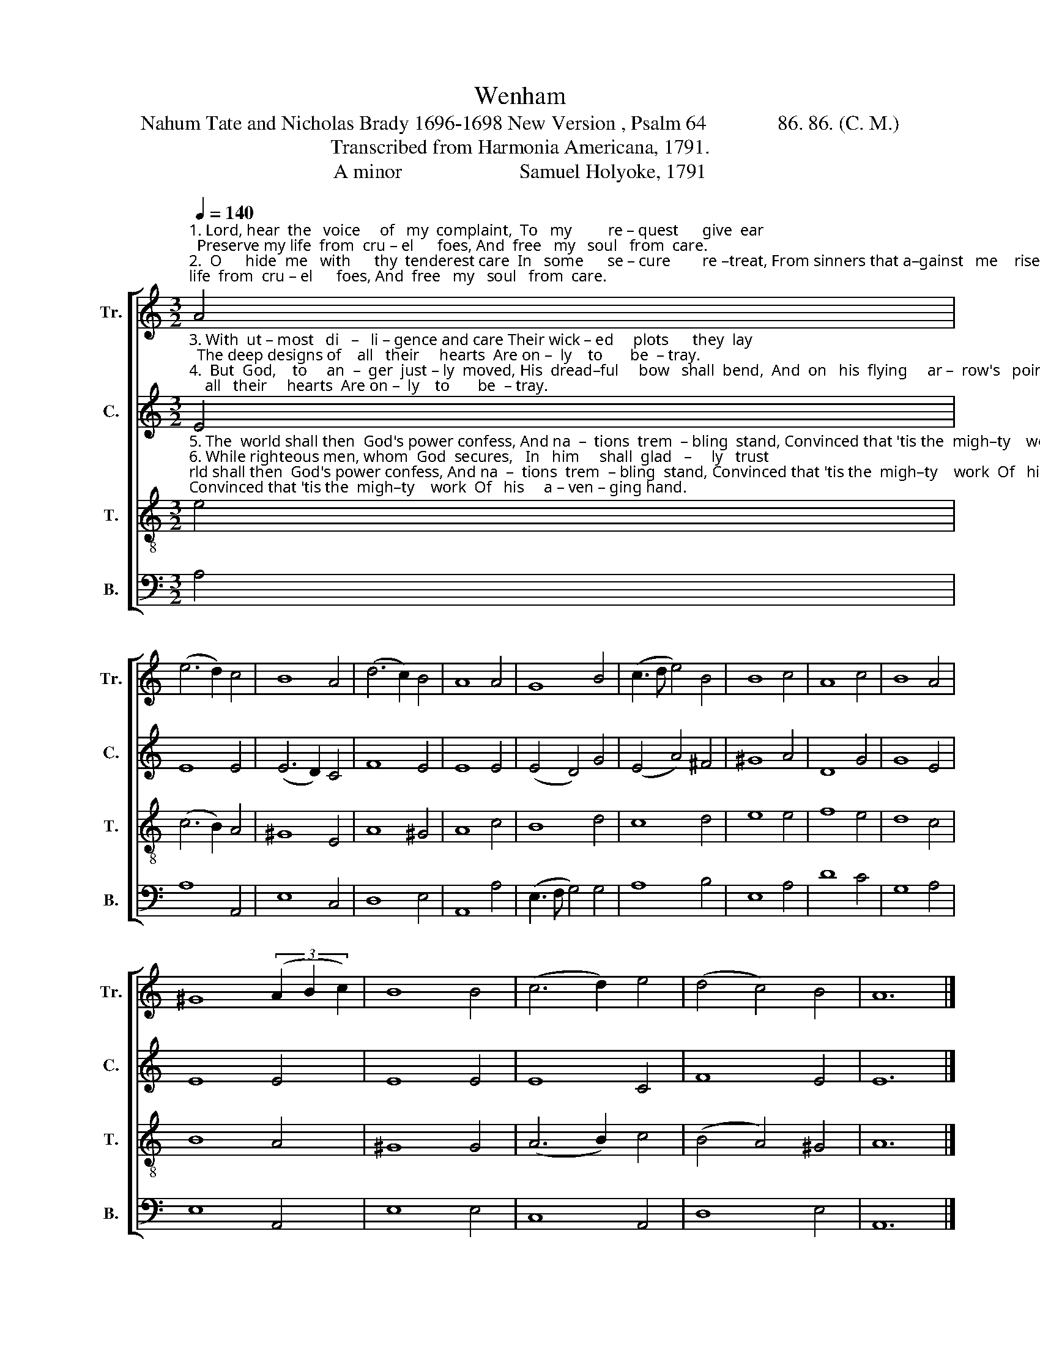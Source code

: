 X:1
T:Wenham
T:Nahum Tate and Nicholas Brady 1696-1698 New Version , Psalm 64              86. 86. (C. M.) 
T:Transcribed from Harmonia Americana, 1791.
T:A minor                       Samuel Holyoke, 1791 
%%score [ 1 2 3 4 ]
L:1/8
Q:1/4=140
M:3/2
K:C
V:1 treble nm="Tr." snm="Tr."
V:2 treble nm="C." snm="C."
V:3 treble-8 nm="T." snm="T."
V:4 bass nm="B." snm="B."
V:1
"^1. Lord, hear  the   voice     of   my  complaint,  To   my         re – quest      give  ear;  Preserve my life  from  cru – el      foes, And  free   my   soul   from  care.\n2.  O      hide  me   with      thy  tenderest care  In   some      se – cure        re –treat, From sinners that a–gainst   me    rise,  And   all   their  plots  de  – feat.\n" A4 | %1
 (e6 d2) c4 | B8 A4 | (d6 c2) B4 | A8 A4 | G8 B4 | (c3 d e4) B4 | B8 c4 | A8 c4 | B8 A4 | %10
 ^G8 (3(A2 B2 c2) | B8 B4 | (c6 d2) e4 | (d4 c4) B4 | A12 |] %15
V:2
"^3. With  ut – most   di   –   li – gence and care Their wick – ed     plots      they  lay;  The deep designs of    all   their     hearts  Are on –  ly    to       be  – tray.\n4.  But  God,    to     an  –  ger  just – ly  moved, His  dread–ful     bow   shall  bend,  And  on   his  flying     ar –  row's   point  Shall swift  de–struc–tion send.\n" E4 | %1
 E8 E4 | (E6 D2) C4 | F8 E4 | E8 E4 | (E4 D4) G4 | (E4 A4) ^F4 | ^G8 A4 | D8 G4 | G8 E4 | E8 E4 | %11
 E8 E4 | E8 C4 | F8 E4 | E12 |] %15
V:3
"^5. The  world shall then  God's power confess, And na  –  tions  trem  – bling  stand, Convinced that 'tis the  migh–ty    work  Of   his     a – ven – ging hand.\n6. While righteous men, whom  God  secures,   In   him     shall  glad   –     ly   trust;  And all  the listening earth  shall   hear  Loud triumphs  of      the  just.\n" e4 | %1
 (c6 B2) A4 | ^G8 E4 | A8 ^G4 | A8 c4 | B8 d4 | c8 d4 | e8 e4 | f8 e4 | d8 c4 | B8 A4 | ^G8 G4 | %12
 (A6 B2) c4 | (B4 A4) ^G4 | A12 |] %15
V:4
 A,4 | A,8 A,,4 | E,8 C,4 | D,8 E,4 | A,,8 A,4 | (E,3 F, G,4) G,4 | A,8 B,4 | E,8 A,4 | D8 C4 | %9
 G,8 A,4 | E,8 A,,4 | E,8 E,4 | C,8 A,,4 | D,8 E,4 | A,,12 |] %15


